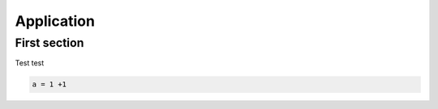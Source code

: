 Application
===========


First section
------------

Test test

.. code-block:: matlab

   a = 1 +1